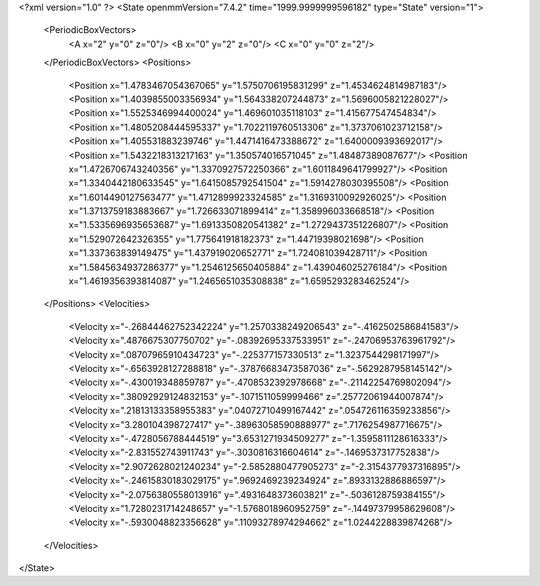 <?xml version="1.0" ?>
<State openmmVersion="7.4.2" time="1999.9999999596182" type="State" version="1">
	<PeriodicBoxVectors>
		<A x="2" y="0" z="0"/>
		<B x="0" y="2" z="0"/>
		<C x="0" y="0" z="2"/>
	</PeriodicBoxVectors>
	<Positions>
		<Position x="1.4783467054367065" y="1.5750706195831299" z="1.4534624814987183"/>
		<Position x="1.4039855003356934" y="1.564338207244873" z="1.5696005821228027"/>
		<Position x="1.5525346994400024" y="1.469601035118103" z="1.415677547454834"/>
		<Position x="1.4805208444595337" y="1.7022119760513306" z="1.3737061023712158"/>
		<Position x="1.405531883239746" y="1.4471416473388672" z="1.6400009393692017"/>
		<Position x="1.5432218313217163" y="1.350574016571045" z="1.48487389087677"/>
		<Position x="1.4726706743240356" y="1.3370927572250366" z="1.6011849641799927"/>
		<Position x="1.3340442180633545" y="1.6415085792541504" z="1.5914278030395508"/>
		<Position x="1.6014490127563477" y="1.4712899923324585" z="1.3169310092926025"/>
		<Position x="1.3713759183883667" y="1.726633071899414" z="1.358996033668518"/>
		<Position x="1.5335696935653687" y="1.6913350820541382" z="1.2729437351226807"/>
		<Position x="1.529072642326355" y="1.775641918182373" z="1.44719398021698"/>
		<Position x="1.337363839149475" y="1.437919020652771" z="1.724081039428711"/>
		<Position x="1.5845634937286377" y="1.2546125650405884" z="1.439046025276184"/>
		<Position x="1.4619356393814087" y="1.2465651035308838" z="1.6595293283462524"/>
	</Positions>
	<Velocities>
		<Velocity x="-.26844462752342224" y="1.2570338249206543" z="-.4162502586841583"/>
		<Velocity x=".4876675307750702" y="-.08392695337533951" z="-.24706953763961792"/>
		<Velocity x=".08707965910434723" y="-.225377157330513" z="1.3237544298171997"/>
		<Velocity x="-.6563928127288818" y="-.37876683473587036" z="-.5629287958145142"/>
		<Velocity x="-.430019348859787" y="-.4708532392978668" z="-.21142254769802094"/>
		<Velocity x=".38092929124832153" y="-.1071511059999466" z=".25772061944007874"/>
		<Velocity x=".21813133358955383" y=".04072710499167442" z=".054726116359233856"/>
		<Velocity x="3.280104398727417" y="-.38963058590888977" z=".7176254987716675"/>
		<Velocity x="-.4728056788444519" y="3.6531271934509277" z="-1.3595811128616333"/>
		<Velocity x="-2.831552743911743" y="-.3030816316604614" z="-.1469537317752838"/>
		<Velocity x="2.9072628021240234" y="-2.5852880477905273" z="-2.3154377937316895"/>
		<Velocity x="-.24615830183029175" y=".9692469239234924" z=".8933132886886597"/>
		<Velocity x="-2.0756380558013916" y=".4931648373603821" z="-.5036128759384155"/>
		<Velocity x="1.7280231714248657" y="-1.5768018960952759" z="-.14497379958629608"/>
		<Velocity x="-.5930048823356628" y=".11093278974294662" z="1.0244228839874268"/>
	</Velocities>
</State>
